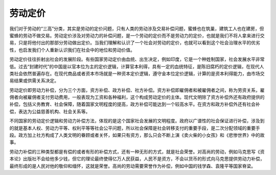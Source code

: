 劳动定价
============================================

我们对于劳动的“三高”分类，其实是劳动的定价问题，只有人类的劳动涉及交易补偿问题，蜜蜂也在筑巢，建筑工人也在建房，但蜜蜂的劳动不做交易。劳动定价涉及对劳动力的补偿问题，是一个劳动的定价而不是劳动力的定价，也就是我们不将人拿来进行交易，只是将他付出的那部分劳动做出定价。当我们理解和认识了一个社会对劳动的定价，也就可以看到这个社会治理水平的优劣性，也启发我们个人重新认识我们在社会中的地位和劳动价值。

劳动定价往往折射出社会的发展阶段。有些国家劳动定价由血统、出生决定，例如印度，它是一个种姓制国家，社会发展水平非常低。过去“封建时代”的中国是以官本位为主的定价逻辑，计算官本利得，具有一定的血统特征，是陈旧腐朽的定价逻辑，在现代人类社会依然普遍存在。在现代商品或者资本市场就是一种资本定价逻辑，遵守金本位定价逻辑，计算的是资本利得能力，由市场交易结果或供需关系决定。

劳动定价即劳动力补偿，分为三个方面，资方补偿、政方补偿、社方补偿。资方补偿即雇佣者和被雇佣者之间，称为劳资关系，雇佣者向被雇佣者支付劳动费用，一般表现为工资和各种福利，这个构成劳动定价的主体。现代文明除了资方补偿外还有政府提供的补偿，包括义务教育、社会保障，随着国家文明程度的提高，政方补偿可能达到一个较高水平。在资方和政方补偿外还有社会补偿，表达为公益慈善机构、社会关系等。

不同国家的劳动定价逻辑和劳动力补偿方法，体现的是这个国家社会发展的文明程度。政府以广谱性的社会保证进行补偿，涉及到的就是基本人权、劳动力平等、权利平等等社会公平问题，所以社会保障是社会转移支付的重要手段，是二次分配领域的重要手段。政方加上社方构成了人类文明的眷顾或者关怀，如果只有资方，那么只会不断上演《卖火柴的小女孩》和《悲惨世界》中的故事。

劳动力补偿的三种类型都是有偿的或者有形的补偿方式，还有一种无形的方式，就是社会荣誉。对高尚的劳动，例如马克思写《资本论》出版社不会给他多少钱，但它的理论最终使得亿万人民获益，人民不是资方，不会以货币的形式向马克思提供劳动力补偿，最终形成的是人民对他的敬仰和缅怀，这就是荣誉。高尚的劳动需要荣誉作为补偿，例如中国的钱学森、袁隆平等国家脊梁。
